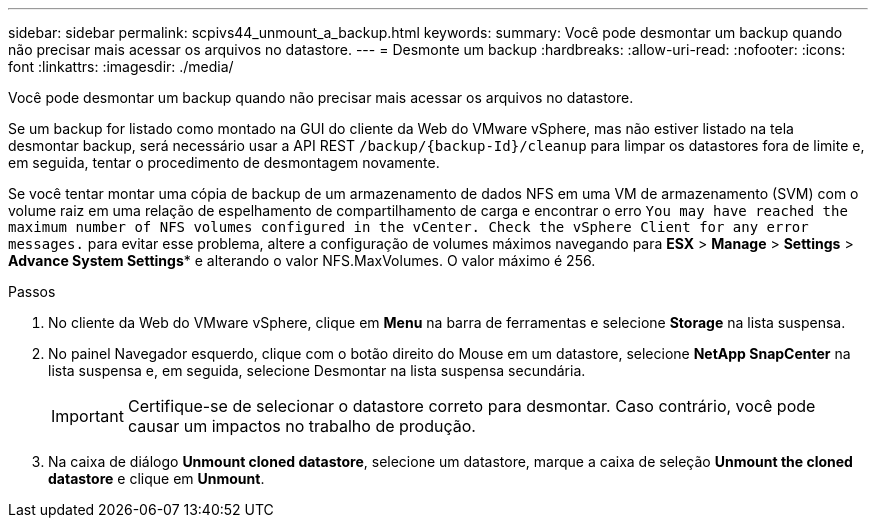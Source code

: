 ---
sidebar: sidebar 
permalink: scpivs44_unmount_a_backup.html 
keywords:  
summary: Você pode desmontar um backup quando não precisar mais acessar os arquivos no datastore. 
---
= Desmonte um backup
:hardbreaks:
:allow-uri-read: 
:nofooter: 
:icons: font
:linkattrs: 
:imagesdir: ./media/


[role="lead"]
Você pode desmontar um backup quando não precisar mais acessar os arquivos no datastore.

Se um backup for listado como montado na GUI do cliente da Web do VMware vSphere, mas não estiver listado na tela desmontar backup, será necessário usar a API REST `/backup/{backup-Id}/cleanup` para limpar os datastores fora de limite e, em seguida, tentar o procedimento de desmontagem novamente.

Se você tentar montar uma cópia de backup de um armazenamento de dados NFS em uma VM de armazenamento (SVM) com o volume raiz em uma relação de espelhamento de compartilhamento de carga e encontrar o erro `You may have reached the maximum number of NFS volumes configured in the vCenter. Check the vSphere Client for any error messages.` para evitar esse problema, altere a configuração de volumes máximos navegando para *ESX* > *Manage* > *Settings* > *Advance System Settings** e alterando o valor NFS.MaxVolumes. O valor máximo é 256.

.Passos
. No cliente da Web do VMware vSphere, clique em *Menu* na barra de ferramentas e selecione *Storage* na lista suspensa.
. No painel Navegador esquerdo, clique com o botão direito do Mouse em um datastore, selecione *NetApp SnapCenter* na lista suspensa e, em seguida, selecione Desmontar na lista suspensa secundária.
+

IMPORTANT: Certifique-se de selecionar o datastore correto para desmontar. Caso contrário, você pode causar um impactos no trabalho de produção.

. Na caixa de diálogo *Unmount cloned datastore*, selecione um datastore, marque a caixa de seleção *Unmount the cloned datastore* e clique em *Unmount*.

